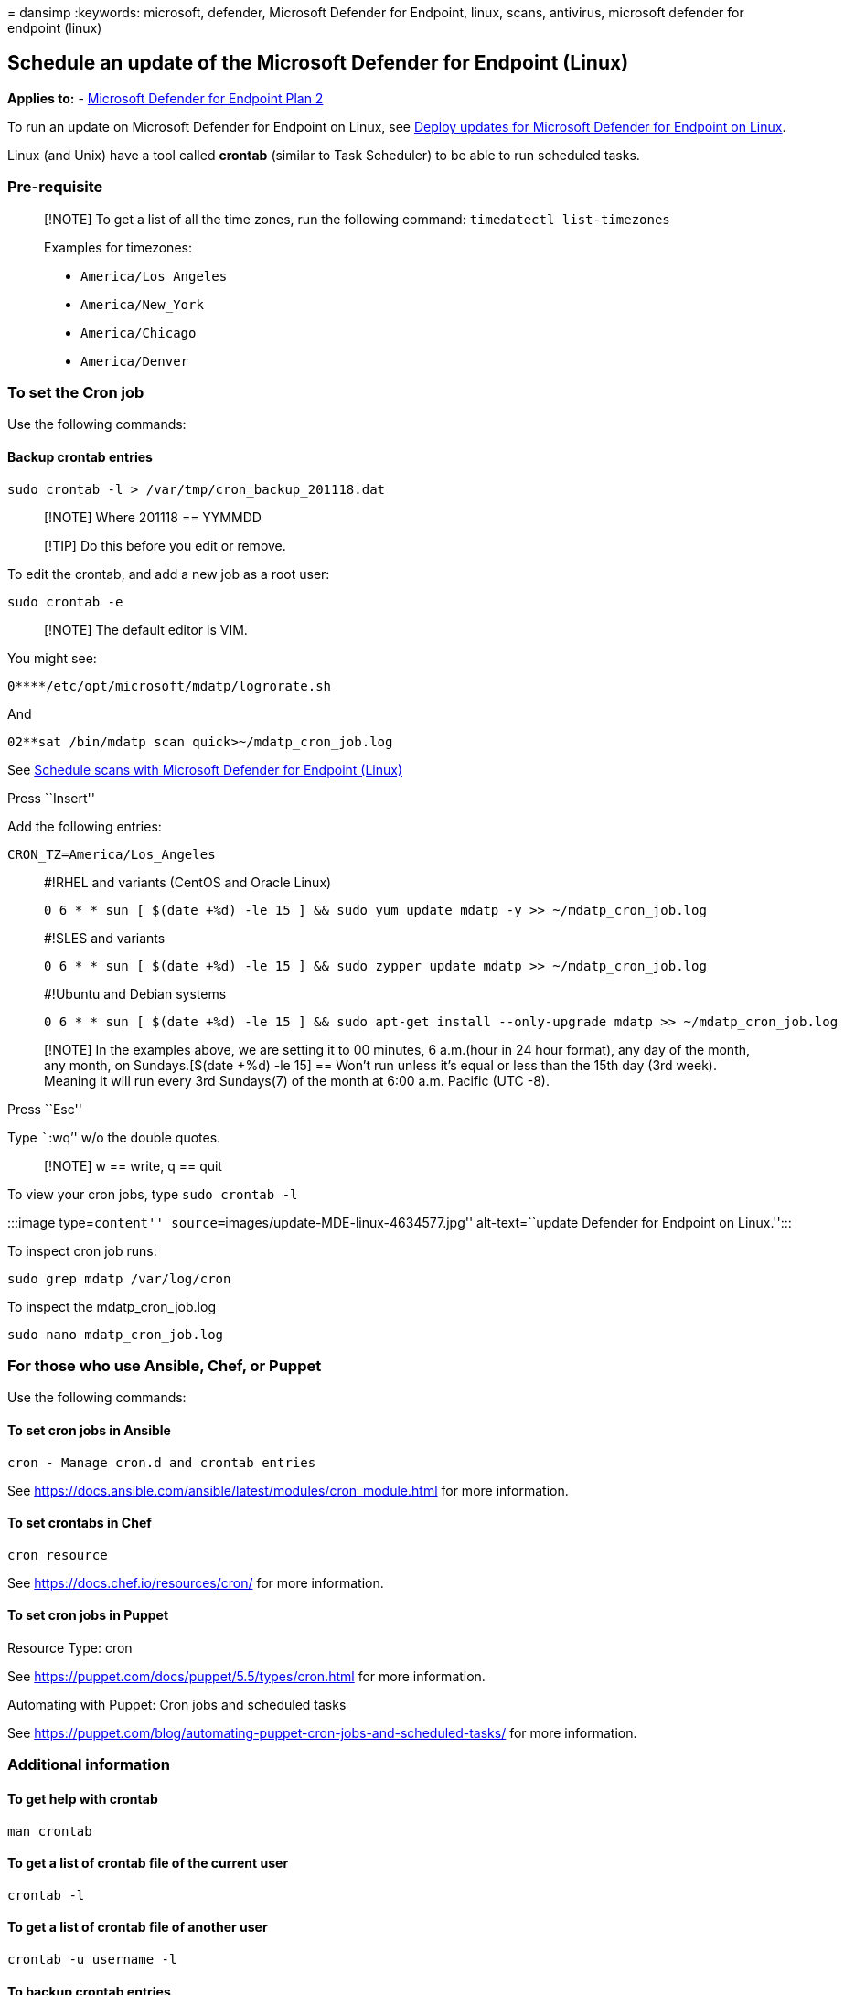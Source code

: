 = 
dansimp
:keywords: microsoft, defender, Microsoft Defender for Endpoint, linux,
scans, antivirus, microsoft defender for endpoint (linux)

== Schedule an update of the Microsoft Defender for Endpoint (Linux)

*Applies to:* -
https://go.microsoft.com/fwlink/p/?linkid=2154037[Microsoft Defender for
Endpoint Plan 2]

To run an update on Microsoft Defender for Endpoint on Linux, see
link:/microsoft-365/security/defender-endpoint/linux-updates[Deploy
updates for Microsoft Defender for Endpoint on Linux].

Linux (and Unix) have a tool called *crontab* (similar to Task
Scheduler) to be able to run scheduled tasks.

=== Pre-requisite

____
[!NOTE] To get a list of all the time zones, run the following command:
`timedatectl list-timezones`

Examples for timezones:

* `America/Los_Angeles`
* `America/New_York`
* `America/Chicago`
* `America/Denver`
____

=== To set the Cron job

Use the following commands:

==== Backup crontab entries

[source,bash]
----
sudo crontab -l > /var/tmp/cron_backup_201118.dat
----

____
[!NOTE] Where 201118 == YYMMDD
____

____
[!TIP] Do this before you edit or remove.
____

To edit the crontab, and add a new job as a root user:

[source,bash]
----
sudo crontab -e
----

____
[!NOTE] The default editor is VIM.
____

You might see:

[source,output]
----
0****/etc/opt/microsoft/mdatp/logrorate.sh
----

And

[source,output]
----
02**sat /bin/mdatp scan quick>~/mdatp_cron_job.log
----

See link:linux-schedule-scan-mde.md[Schedule scans with Microsoft
Defender for Endpoint (Linux)]

Press ``Insert''

Add the following entries:

[source,bash]
----
CRON_TZ=America/Los_Angeles
----

____
#!RHEL and variants (CentOS and Oracle Linux)

[source,bash]
----
0 6 * * sun [ $(date +%d) -le 15 ] && sudo yum update mdatp -y >> ~/mdatp_cron_job.log
----
____

____
#!SLES and variants

[source,bash]
----
0 6 * * sun [ $(date +%d) -le 15 ] && sudo zypper update mdatp >> ~/mdatp_cron_job.log
----
____

____
#!Ubuntu and Debian systems

[source,bash]
----
0 6 * * sun [ $(date +%d) -le 15 ] && sudo apt-get install --only-upgrade mdatp >> ~/mdatp_cron_job.log
----
____

____
[!NOTE] In the examples above, we are setting it to 00 minutes, 6
a.m.(hour in 24 hour format), any day of the month, any month, on
Sundays.[$(date +%d) -le 15] == Won’t run unless it’s equal or less than
the 15th day (3rd week). Meaning it will run every 3rd Sundays(7) of the
month at 6:00 a.m. Pacific (UTC -8).
____

Press ``Esc''

Type ```:wq`'' w/o the double quotes.

____
[!NOTE] w == write, q == quit
____

To view your cron jobs, type `sudo crontab -l`

:::image type=``content'' source=``images/update-MDE-linux-4634577.jpg''
alt-text=``update Defender for Endpoint on Linux.'':::

To inspect cron job runs:

[source,bash]
----
sudo grep mdatp /var/log/cron
----

To inspect the mdatp_cron_job.log

[source,bash]
----
sudo nano mdatp_cron_job.log
----

=== For those who use Ansible, Chef, or Puppet

Use the following commands:

==== To set cron jobs in Ansible

[source,bash]
----
cron - Manage cron.d and crontab entries
----

See https://docs.ansible.com/ansible/latest/modules/cron_module.html for
more information.

==== To set crontabs in Chef

[source,bash]
----
cron resource
----

See https://docs.chef.io/resources/cron/ for more information.

==== To set cron jobs in Puppet

Resource Type: cron

See https://puppet.com/docs/puppet/5.5/types/cron.html for more
information.

Automating with Puppet: Cron jobs and scheduled tasks

See
https://puppet.com/blog/automating-puppet-cron-jobs-and-scheduled-tasks/
for more information.

=== Additional information

==== To get help with crontab

[source,bash]
----
man crontab
----

==== To get a list of crontab file of the current user

[source,bash]
----
crontab -l
----

==== To get a list of crontab file of another user

[source,bash]
----
crontab -u username -l
----

==== To backup crontab entries

[source,bash]
----
crontab -l > /var/tmp/cron_backup.dat
----

____
[!TIP] Do this before you edit or remove.
____

==== To restore crontab entries

[source,bash]
----
crontab /var/tmp/cron_backup.dat
----

==== To edit the crontab and add a new job as a root user

[source,bash]
----
sudo crontab -e
----

==== To edit the crontab and add a new job

[source,bash]
----
crontab -e
----

==== To edit other user’s crontab entries

[source,bash]
----
crontab -u username -e
----

==== To remove all crontab entries

[source,bash]
----
crontab -r
----

==== To remove other user’s crontab entries

[source,bash]
----
crontab -u username -r
----

==== Explanation

